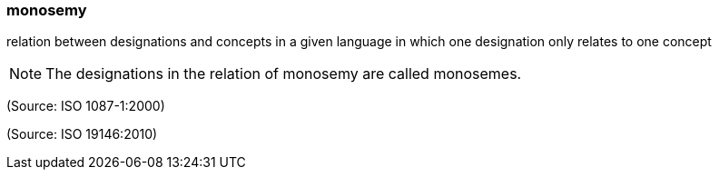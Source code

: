 === monosemy

relation between designations and concepts in a given language in which one designation only relates to one concept

NOTE: The designations in the relation of monosemy are called monosemes.

(Source: ISO 1087-1:2000)

(Source: ISO 19146:2010)


